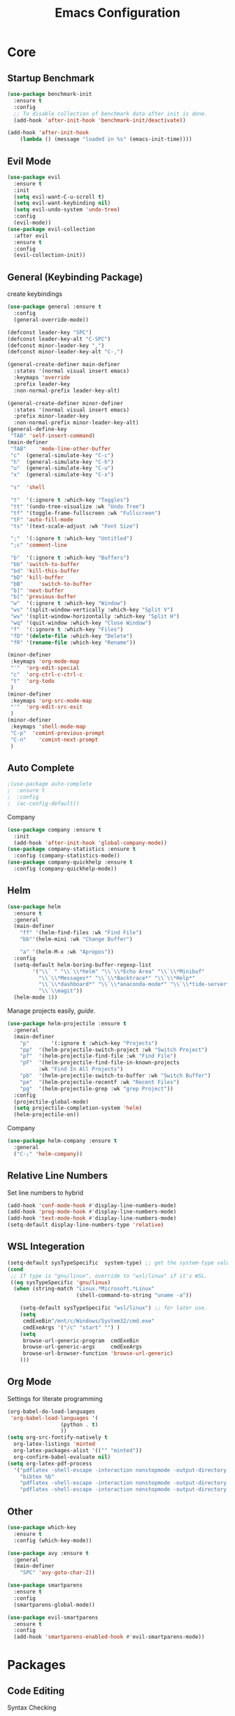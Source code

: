 #+TITLE: Emacs Configuration
#+description: Global config file
* Core
** Startup Benchmark
#+BEGIN_SRC emacs-lisp
(use-package benchmark-init
  :ensure t
  :config
  ;; To disable collection of benchmark data after init is done.
  (add-hook 'after-init-hook 'benchmark-init/deactivate))

(add-hook 'after-init-hook
    (lambda () (message "loaded in %s" (emacs-init-time))))
#+END_SRC
** Evil Mode
#+BEGIN_SRC emacs-lisp
  (use-package evil
    :ensure t
    :init
    (setq evil-want-C-u-scroll t)
    (setq evil-want-keybinding nil)
    (setq evil-undo-system 'undo-tree)
    :config
    (evil-mode))
  (use-package evil-collection
    :after evil
    :ensure t
    :config
    (evil-collection-init))
#+END_SRC

** General (Keybinding Package)
create keybindings
#+begin_src emacs-lisp
  (use-package general :ensure t
    :config
    (general-override-mode))

  (defconst leader-key "SPC")
  (defconst leader-key-alt "C-SPC")
  (defconst minor-leader-key ",")
  (defconst minor-leader-key-alt "C-,")

  (general-create-definer main-definer
    :states '(normal visual insert emacs)
    :keymaps 'override
    :prefix leader-key
    :non-normal-prefix leader-key-alt)

  (general-create-definer minor-definer
    :states '(normal visual insert emacs)
    :prefix minor-leader-key
    :non-normal-prefix minor-leader-key-alt)
  (general-define-key
   "TAB" 'self-insert-command)
  (main-definer
   "TAB"	'mode-line-other-buffer
   "c"	(general-simulate-key "C-c")
   "h"	(general-simulate-key "C-h")
   "u"	(general-simulate-key "C-u")
   "x"	(general-simulate-key "C-x")

   "s"	'shell

   "t"	'(:ignore t :which-key "Toggles")
   "tt"	'(undo-tree-visualize :wk "Undo Tree")
   "tf"	'(toggle-frame-fullscreen :wk "Fullscreen")
   "tF"	'auto-fill-mode
   "ts"	'(text-scale-adjust :wk "Font Size")

   ";"	'(:ignore t :which-key "Untitled")
   ";c"	'comment-line

   "b"	'(:ignore t :which-key "Buffers")
   "bb"	'switch-to-buffer
   "bd"	'kill-this-buffer
   "bD"	'kill-buffer
   "bB" 	'switch-to-buffer
   "b]"	'next-buffer
   "b["	'previous-buffer
   "w"	'(:ignore t :which-key "Window")
   "ws"	'(split-window-vertically :which-key "Split V")
   "wv"	'(split-window-horizontally :which-key "Split H")
   "wq"	'(quit-window :which-key "Close Window")
   "f"	'(:ignore t :which-key "Files")
   "fD"	'(delete-file :which-key "Delete")
   "fR"	'(rename-file :which-key "Rename"))

  (minor-definer
   :keymaps 'org-mode-map
   "'"	'org-edit-special
   "c"	'org-ctrl-c-ctrl-c
   "t"	'org-todo
   )
  (minor-definer
   :keymaps 'org-src-mode-map
   "'"  'org-edit-src-exit
   )
  (minor-definer
   :keymaps 'shell-mode-map
   "C-p"  'comint-previous-prompt
   "C-n"	'comint-next-prompt
   )
#+end_src

** Auto Complete
#+Begin_SRC emacs-lisp 
  ;(use-package auto-complete
  ;  :ensure t
  ;  :config
  ;  (ac-config-default))
#+END_SRC
Company
#+begin_src emacs-lisp
  (use-package company :ensure t
    :init
    (add-hook 'after-init-hook 'global-company-mode))
  (use-package company-statistics :ensure t
    :config (company-statistics-mode))
  (use-package company-quickhelp :ensure t
    :config (company-quickhelp-mode))
#+end_src

** Helm
#+Begin_SRC emacs-lisp 
  (use-package helm
    :ensure t
    :general
    (main-definer
      "ff" '(helm-find-files :wk "Find File")
      "bb"'(helm-mini :wk "Change Buffer")

      "a" '(helm-M-x :wk "Apropos"))
    :config
    (setq-default helm-boring-buffer-regexp-list
		  '("\\` " "\\`\\*helm" "\\`\\*Echo Area" "\\`\\*Minibuf"
		    "\\`\\*Messages*" "\\`\\*Backtrace*" "\\`\\*Help*"
		    "\\`\\*dashboard*" "\\`\\*anaconda-mode*" "\\`\\*tide-server*"
		    "\\`\\magit"))
    (helm-mode 1))
#+END_SRC

#+RESULTS:

Manage projects easily, [[tuhdo.github.io/helm-projectile.html][guide]].
#+Begin_SRC emacs-lisp 
  (use-package helm-projectile :ensure t
    :general
    (main-definer
      "p"		'(:ignore t :which-key "Projects")
      "pp"	'(helm-projectile-switch-project :wk "Switch Project")
      "pf"	'(helm-projectile-find-file :wk "Find File")
      "pF"	'(helm-projectile-find-file-in-known-projects
		    :wk "Find In All Projects")
      "pb"	'(helm-projectile-switch-to-buffer :wk "Switch Buffer")
      "pe"	'(helm-projectile-recentf :wk "Recent Files")
      "pg"	'(helm-projectile-grep :wk "grep Project"))
    :config
    (projectile-global-mode)
    (setq projectile-completion-system 'helm)
    (helm-projectile-on))
#+END_SRC
Company
#+begin_src emacs-lisp
  (use-package helm-company :ensure t
    :general
    ("C-;" 'helm-company))
#+end_src
** Relative Line Numbers
Set line numbers to hybrid
#+BEGIN_SRC emacs-lisp
(add-hook 'conf-mode-hook #'display-line-numbers-mode)
(add-hook 'prog-mode-hook #'display-line-numbers-mode)
(add-hook 'text-mode-hook #'display-line-numbers-mode)
(setq-default display-line-numbers-type 'relative)
#+END_SRC
** WSL Integeration
#+BEGIN_SRC emacs-lisp
(setq-default sysTypeSpecific  system-type) ;; get the system-type value
(cond 
 ;; If type is "gnu/linux", override to "wsl/linux" if it's WSL.
 ((eq sysTypeSpecific 'gnu/linux)  
  (when (string-match "Linux.*Microsoft.*Linux" 
                      (shell-command-to-string "uname -a"))

    (setq-default sysTypeSpecific "wsl/linux") ;; for later use.
    (setq
     cmdExeBin"/mnt/c/Windows/System32/cmd.exe"
     cmdExeArgs '("/c" "start" "") )
    (setq
     browse-url-generic-program  cmdExeBin
     browse-url-generic-args     cmdExeArgs
     browse-url-browser-function 'browse-url-generic)
    )))
#+END_SRC
** Org Mode
Settings for literate programming
#+begin_src emacs-lisp
  (org-babel-do-load-languages
   'org-babel-load-languages '(
			       (python . t)
			       ))
  (setq org-src-fontify-natively t
	org-latex-listings 'minted
	org-latex-packages-alist '(("" "minted"))
	org-confirm-babel-evaluate nil)
  (setq org-latex-pdf-process
	'("pdflatex -shell-escape -interaction nonstopmode -output-directory %o %f"
      "bibtex %b"
      "pdflatex -shell-escape -interaction nonstopmode -output-directory %o %f"
      "pdflatex -shell-escape -interaction nonstopmode -output-directory %o %f"))
#+end_src

** Other
#+BEGIN_SRC emacs-lisp
  (use-package which-key
    :ensure t
    :config (which-key-mode))

  (use-package avy :ensure t
    :general
    (main-definer
      "SPC" 'avy-goto-char-2))

  (use-package smartparens
    :ensure t
    :config
    (smartparens-global-mode))

  (use-package evil-smartparens
    :ensure t
    :config
    (add-hook 'smartparens-enabled-hook #'evil-smartparens-mode))

#+END_SRC
* Packages
** Code Editing
Syntax Checking
#+begin_src emacs-lisp
  (use-package flycheck :ensure t
    :config
    (defun disable-flycheck-mode()
      (flycheck-mode -1))
    (add-hook 'org-src-mode-hook 'disable-flycheck-mode)
    (global-flycheck-mode))
  (use-package flycheck-pos-tip :ensure t)
#+end_src
** YASnipet
Snippets engine for emacs.
use yas-describe-tables to view mode specific snippets.
#+BEGIN_SRC emacs-lisp
  (use-package yasnippet :ensure t
    :general
    (main-definer
      "y" 'yas-describe-tables)
    :config
    ;;(setq yas-snippet-dirs '("~/.emacs.d/snippets"))
    (yas-reload-all)
    (yas-global-mode 1))
  (use-package yasnippet-snippets
    :ensure t)
#+END_SRC

snippet package
#+BEGIN_SRC emacs-lisp
  (use-package yasnippet-snippets :ensure t)
#+END_SRC
** Git
evil magit
#+begin_src emacs-lisp
  (use-package magit :ensure t
    :general
    (main-definer
      "m" 'magit-status))
#+end_src
git gutter

#+begin_src emacs-lisp
  (use-package git-gutter-fringe :ensure t
    :config
    (setq git-gutter-fr:side 'right-fringe)
    (global-git-gutter-mode))
#+end_src
** Python
Python default executable
#+begin_src emacs-lisp
  (setq python-shell-interpreter "python3")
#+end_src

Python Formatting (you must have yapf installed)
#+begin_src emacs-lisp
  (use-package yapfify :ensure t
    :config
    (add-hook 'python-mode-hook 'yapf-mode))
#+end_src

Code completion
#+begin_src emacs-lisp
  (use-package anaconda-mode
    :ensure t
    :config
    (add-hook 'python-mode-hook 'anaconda-mode)
    (add-hook 'python-mode-hook 'anaconda-eldoc-mode))
  (use-package company-anaconda :ensure t
    :config (add-to-list 'company-backends 'company-anaconda))
#+end_src

Env setting
#+begin_src emacs-lisp
  (use-package pyvenv :ensure t)
#+end_src

Python mode keybindings
#+begin_src emacs-lisp
  (minor-definer
    :keymaps 'python-mode-map
    "p"	'run-python
    "a"	'pythonic-activate
    "r"	'python-shell-send-region
    "b"	'python-shell-send-buffer)
#+end_src

Python Inferior keybindings
#+begin_src emacs-lisp
  (general-define-key
   :keymaps 'inferior-python-mode-map
   "C-n"  'comint-next-input
   "C-p"  'comint-previous-input
   )
  (general-define-key
   :states '(normal visual insert emacs)
   :keymaps 'inferior-python-mode-map
   :prefix ","
   :non-normal-prefix "C-,"
   "h"    'comint-dynamic-list-input-ring
   "i"    'comint-interrupt-subjob
   "x"    'comint-send-eof
   )
#+end_src
** Solidity
  Solidity Mode
#+begin_src emacs-lisp
  (use-package solidity-mode
    :ensure t
    :init
    (setq solidity-flycheck-solc-checker-active t))
  (use-package solidity-flycheck
    :defer t
    :ensure t)
  (use-package company-solidity
    :ensure t
    :config
  (add-hook 'solidity-mode-hook
	  (lambda ()
	  (set (make-local-variable 'company-backends)
		  (append '((company-solidity company-capf company-dabbrev-code))
			  company-backends))))
    )
#+end_src
** Typescript
#+begin_src emacs-lisp
  (use-package tide
    :ensure t
    :after (typescript-mode company flycheck)
    :hook ((typescript-mode . tide-setup)
	   (typescript-mode . tide-hl-identifier-mode)
	   (before-save . tide-format-before-save)))
  (minor-definer
    :keymaps 'typescript-mode-map
    "v"	'tide-verify-setup
    "r"	'tide-refactor
    "f"	'tide-references
    "s"	'tide-rename-symbol)
#+end_src
** Other
Enforcing 80 characters in line for all buffers
#+BEGIN_SRC emacs-lisp 
  (use-package column-enforce-mode
    :ensure t
    :general
    (main-definer
      "tc" 'column-enforce-mode)
    :config
    (add-hook 'text-mode-hook 'column-enforce-mode)
    (add-hook 'prog-mode-hook 'column-enforce-mode)
    (setq column-enforce-column 80))
#+END_SRC

Used to export to pdf
#+BEGIN_SRC emacs-lisp 
;(use-package pdf-tools
;  :ensure t
;  :config
;  (pdf-tools-install))
#+END_SRC

Better package page
#+BEGIN_SRC emacs-lisp 
(use-package paradox
  :ensure t
  :config
  (paradox-enable))
#+END_SRC

anzu evil
#+begin_src emacs-lisp
  (use-package evil-anzu :ensure t
    :config
    (global-anzu-mode))
#+end_src

neotree
#+begin_src emacs-lisp
  (use-package neotree :ensure t
    :general
    (main-definer
      "n" 'neotree-toggle)
    (general-define-key
      :states '(normal visual insert emacs)
      :keymaps 'neotree-mode-map
      "RET"       'neotree-enter
      "TAB"       'neotree-quick-look
      "H"         'neotree-hidden-file-toggle
      "q"         'neotree-hide
      "r"         'neotree-rename-node)
    :config
    (setq projectile-switch-project-action 'neotree-projectile-action)
    (setq neo-theme (if (display-graphic-p) 'icons 'arrow)))
#+end_src

vim like fringe
#+begin_src emacs-lisp
  (use-package vi-tilde-fringe :ensure t
    :config
    (global-vi-tilde-fringe-mode))
#+end_src

beautiful icons 
makes sure you first use "all-the-icons-install" in a new computer
#+begin_src emacs-lisp
  (use-package all-the-icons :ensure t)
#+end_src

org bullets
#+begin_src emacs-lisp
  (use-package org-bullets
    :ensure t
    :config
    (add-hook 'org-mode-hook #'org-bullets-mode))
#+end_src
* Customization
** Backup
backup every saved file
#+begin_src emacs-lisp
  (setq
   backup-by-copying t      ; don't clobber symlinks
   backup-directory-alist `(("." . "~/.saves/")) 
   delete-old-versions t
   kept-new-versions 6
   kept-old-versions 5
   version-control t)
#+end_src

backup undo tree
#+begin_src emacs-lisp
  (global-undo-tree-mode)
  (setq undo-tree-auto-save-history t)
  (setq undo-tree-history-directory-alist '(("." . "~/.emacs.d/undo/")))
#+end_src

** Modeline
#+begin_src emacs-lisp
  (use-package smart-mode-line :ensure t
    :config (sml/setup)
    (setq rm-blacklist
	  '(" hl-p" " Helm" " ~" " Anzu" " GitGutter" " ARev" " yas" " WK" "
    compnay" " Undo-Tree" " Fill" " 80col" " es" " SP"))) 
#+end_src
#+begin_src emacs-lisp
;;  (use-package spaceline-all-the-icons :ensure t
;;    :config
;;    (spaceline-all-the-icons--setup-anzu)            ;; Enable anzu searching
;;    (spaceline-all-the-icons--setup-package-updates) ;; Enable package update indicator
;;    (spaceline-all-the-icons--setup-git-ahead)       ;; Enable # of commits ahead of upstream in git
;;    (spaceline-all-the-icons--setup-paradox)         ;; Enable Paradox mode line
;;    (spaceline-all-the-icons--setup-neotree)         ;; Enable Neotree mode line
;;    (spaceline-all-the-icons-theme))
#+end_src
** Dashboard
#+begin_src emacs-lisp
  (use-package dashboard
    :ensure t
    :config
    (dashboard-setup-startup-hook)
    (setq dashboard-startup-banner 2
	  dashboard-show-shortcuts nil
	  dashboard-set-heading-icons t
	  dashboard-set-file-icons t
	  dashboard-items '((recents . 5)
			    (projects . 5)
			    (agenda . 5))
	  )
    )

#+end_src
** Theme
#+BEGIN_SRC emacs-lisp 
  (use-package base16-theme
    :ensure t
    :config
    (load-theme 'base16-material))
#+END_SRC
base16-harmonic-dark - nice for bright places
** Font
   visit machine config
#+BEGIN_SRC emacs-lisp 
  ;; (set-face-attribute 'default nil
  ;; 		    :family "fira code"
  ;; 		    :height 130)
#+END_SRC
** Misc
Remove default emacs menus
#+BEGIN_SRC emacs-lisp
(scroll-bar-mode -1) 
(tool-bar-mode -1)
(menu-bar-mode -1)
#+END_SRC

Change yes or no to y or n
#+BEGIN_SRC emacs-lisp
(defalias 'yes-or-no-p 'y-or-n-p)
#+END_SRC

Setting vim like scrolling
#+begin_src emacs-lisp
  (setq scroll-step 1)
  (setq scroll-margin 1)
  (setq scroll-conservatively 10000)
#+end_src
nice defaults
#+begin_src emacs-lisp
  (add-hook 'text-mode-hook 'turn-on-auto-fill)
  (add-hook 'prog-mode-hook 'turn-on-auto-fill)
  (setq-default fill-column 80)		; toggle wrapping text at the 80th character
  (setq ring-bell-function 'ignore)	; stop the ringing
#+end_src
Test for org mode specific keys.
You can find what keymap is being for key by using C-h k and typing the key
#+BEGIN_SRC emacs-lisp
#+END_SRC

* TODO things
** fix python BeautifulSoup problem
[[https://emacs.stackexchange.com/questions/13989/inferior-python-shell-slow-crash-on-long-lines][try this]]
** create modeline
[[https://github.com/domtronn/all-the-icons.el/wiki/Mode-Line][this]] with [[https://github.com/Malabarba/smart-mode-line][that]]
** remove minor modes from sml
* TODO issues
** backups don't work on main computer
